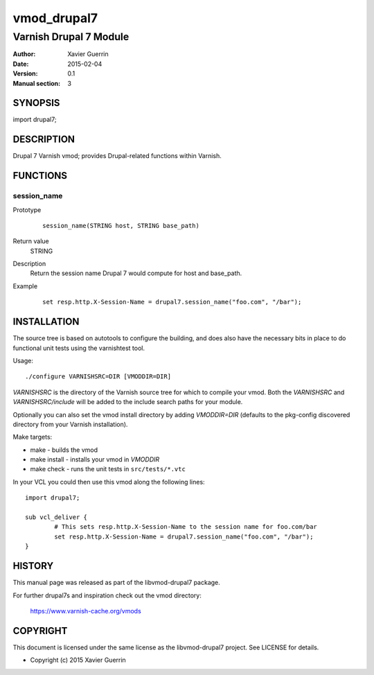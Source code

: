 ============
vmod_drupal7
============

-----------------------
Varnish Drupal 7 Module
-----------------------

:Author: Xavier Guerrin
:Date: 2015-02-04
:Version: 0.1
:Manual section: 3

SYNOPSIS
========

import drupal7;

DESCRIPTION
===========

Drupal 7 Varnish vmod; provides Drupal-related functions within Varnish.

FUNCTIONS
=========

session_name
------------

Prototype
        ::

                session_name(STRING host, STRING base_path)
Return value
	STRING
Description
	Return the session name Drupal 7 would compute for host and base_path.
Example
        ::

                set resp.http.X-Session-Name = drupal7.session_name("foo.com", "/bar");

INSTALLATION
============

The source tree is based on autotools to configure the building, and
does also have the necessary bits in place to do functional unit tests
using the varnishtest tool.

Usage::

 ./configure VARNISHSRC=DIR [VMODDIR=DIR]

`VARNISHSRC` is the directory of the Varnish source tree for which to
compile your vmod. Both the `VARNISHSRC` and `VARNISHSRC/include`
will be added to the include search paths for your module.

Optionally you can also set the vmod install directory by adding
`VMODDIR=DIR` (defaults to the pkg-config discovered directory from your
Varnish installation).

Make targets:

* make - builds the vmod
* make install - installs your vmod in `VMODDIR`
* make check - runs the unit tests in ``src/tests/*.vtc``

In your VCL you could then use this vmod along the following lines::
        
        import drupal7;

        sub vcl_deliver {
                # This sets resp.http.X-Session-Name to the session name for foo.com/bar
                set resp.http.X-Session-Name = drupal7.session_name("foo.com", "/bar");
        }

HISTORY
=======

This manual page was released as part of the libvmod-drupal7 package.

For further drupal7s and inspiration check out the vmod directory:

    https://www.varnish-cache.org/vmods

COPYRIGHT
=========

This document is licensed under the same license as the
libvmod-drupal7 project. See LICENSE for details.

* Copyright (c) 2015 Xavier Guerrin

